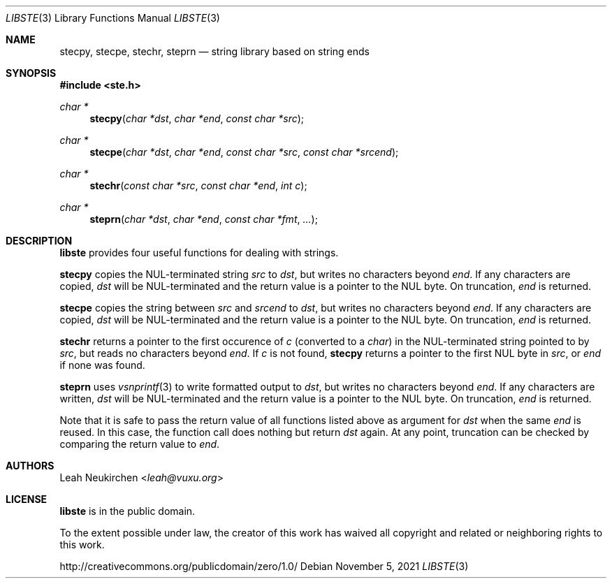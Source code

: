 .Dd November 5, 2021
.Dt LIBSTE 3
.Os
.Sh NAME
.Nm stecpy ,
.Nm stecpe ,
.Nm stechr ,
.Nm steprn
.Nd string library based on string ends
.Sh SYNOPSIS
.In ste.h
.Ft "char *"
.Fn stecpy "char *dst" "char *end" "const char *src"
.Ft "char *"
.Fn stecpe "char *dst" "char *end" "const char *src" "const char *srcend"
.Ft "char *"
.Fn stechr "const char *src" "const char *end" "int c"
.Ft "char *"
.Fn steprn "char *dst" "char *end" "const char *fmt" "..."
.Sh DESCRIPTION
.Nm libste
provides four useful functions for dealing with strings.
.Pp
.Nm stecpy
copies the NUL-terminated string
.Fa src
to
.Fa dst ,
but writes no characters beyond
.Fa end .
If any characters are copied,
.Fa dst
will be NUL-terminated
and the return value is a pointer to the NUL byte.
On truncation,
.Fa end
is returned.
.Pp
.Nm stecpe
copies the string between
.Fa src
and
.Fa srcend
to
.Fa dst ,
but writes no characters beyond
.Fa end .
If any characters are copied,
.Fa dst
will be NUL-terminated
and the return value is a pointer to the NUL byte.
On truncation,
.Fa end
is returned.
.Pp
.Nm stechr
returns a pointer to the first occurence of
.Fa c
.Pq converted to a Vt char
in the NUL-terminated string pointed to by
.Fa src ,
but reads no characters beyond
.Fa end .
If
.Fa c
is not found,
.Nm
returns a pointer to the first NUL byte in
.Fa src ,
or
.Fa end
if none was found.
.Pp
.Nm steprn
uses
.Xr vsnprintf 3
to write formatted output to
.Fa dst ,
but writes no characters beyond
.Fa end .
If any characters are written,
.Fa dst
will be NUL-terminated
and the return value is a pointer to the NUL byte.
On truncation,
.Fa end
is returned.
.Pp
Note that it is safe to pass the return value of all functions listed above
as argument for
.Fa dst
when the same
.Fa end
is reused.
In this case, the function call does nothing but return
.Fa dst
again.
At any point, truncation can be checked by comparing the return value to
.Fa end .
.\" .Sh RETURN VALUES
.\" .Sh SEE ALSO
.\" .Sh STANDARDS
.\" .Sh HISTORY
.Sh AUTHORS
.An Leah Neukirchen Aq Mt leah@vuxu.org
.Sh LICENSE
.Nm libste
is in the public domain.
.Pp
To the extent possible under law,
the creator of this work
has waived all copyright and related or
neighboring rights to this work.
.Pp
.Lk http://creativecommons.org/publicdomain/zero/1.0/
